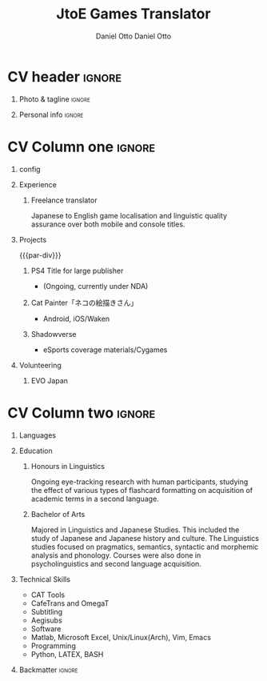 #+TITLE: JtoE Games Translator
#+AUTHOR: Daniel Otto

#+TAGS: noexport(n) ignore(I)

* Config                                                      :noexport:ignore:

This branch is based off of the config found [[https://www.aidanscannell.com/post/org-mode-resume/][here]].

#+begin_src elisp :results none
(org-export-to-file 'altacv "altacv.tex")
(org-latex-compile "altacv.tex")
#+end_src

** TODO Guix

#+begin_src scheme
"font-google-roboto"
"font-lato"
"font-awesome"
#+end_src

** TODO Move LaTeX Config to standard export
#+BEGIN_SRC emacs-lisp :exports none  :results none :eval always
(add-to-list 'org-latex-classes
             '("altacv" "\\documentclass[10pt,a4paper,ragged2e,withhyper]{altacv}

% Change the page layout if you need to
\\geometry{left=1.25cm,right=1.25cm,top=1.5cm,bottom=1.5cm,columnsep=1.2cm}

% Use roboto and lato for fonts
\\renewcommand{\\familydefault}{\\sfdefault}

% Change the colours if you want to
\\RequirePackage{xcolor}
\\definecolor{draculabg}      {RGB} {40,   42,   54}
\\definecolor{draculacl}      {RGB} {68,   71,   90}
\\definecolor{draculafg}      {RGB} {248,  248,  242}
\\definecolor{draculacomment} {RGB} {98,   114,  164}
\\definecolor{draculacyan}    {RGB} {139,  233,  253}
\\definecolor{draculagreen}   {RGB} {80,   250,  123}
\\definecolor{draculaorange}  {RGB} {255,  184,  108}
\\definecolor{draculapink}    {RGB} {255,  121,  198}
\\definecolor{draculapurple}  {RGB} {189,  147,  249}
\\definecolor{draculared}     {RGB} {255,  85,   85}
\\definecolor{draculayellow}  {RGB} {241,  250,  140}
\\pagecolor{draculabg}
\\colorlet{name}{draculapurple}
\\colorlet{tagline}{draculagreen}
\\colorlet{heading}{draculacyan}
\\colorlet{headingrule}{draculayellow}
\\colorlet{subheading}{draculaorange}
\\colorlet{accent}{draculapink}
\\colorlet{emphasis}{draculacomment}
\\colorlet{body}{draculacomment}

% Change some fonts, if necessary
\\renewcommand{\\namefont}{\\Huge\\rmfamily\\bfseries}
\\renewcommand{\\personalinfofont}{\\footnotesize}
\\renewcommand{\\cvsectionfont}{\\LARGE\\rmfamily\\bfseries}
\\renewcommand{\\cvsubsectionfont}{\\large\\bfseries}

% Change the bullets for itemize and rating marker
% for \cvskill if you want to
\\renewcommand{\\itemmarker}{{\\small\\textbullet}}
\\renewcommand{\\ratingmarker}{\\faCircle}
"

               ("\\cvsection{%s}" . "\\cvsection*{%s}")
               ("\\cvevent{%s}" . "\\cvevent*{%s}")))
(setq org-latex-packages-alist 'nil)
(setq org-latex-default-packages-alist
      '(("rm" "roboto"  t)
        ("defaultsans" "lato" t)
        ("" "paracol" t)
        ))
#+END_SRC
#+LATEX_HEADER: \columnratio{0.6} % Set the left/right column width ratio to 6:4.
#+LATEX_HEADER: \usepackage{luatexja}
#+LATEX_HEADER: \usepackage[utf8]{inputenc}
#+LATEX_HEADER: \usepackage[T1]{fontenc}
#+LATEX_HEADER: \usepackage{graphicx}
#+LATEX_HEADER: \usepackage{longtable}
#+LATEX_HEADER: \usepackage{wrapfig}
#+LATEX_HEADER: \usepackage{rotating}
#+LATEX_HEADER: \usepackage[normalem]{ulem}
#+LATEX_HEADER: \usepackage{amsmath}
#+LATEX_HEADER: \usepackage{amssymb}
#+LATEX_HEADER: \usepackage{capt-of}
#+LATEX_HEADER: \usepackage{hyperref}
#+LATEX_CLASS: altacv

** Exporter Settings
#+AUTHOR: Daniel Otto
#+EXPORT_FILE_NAME: cv.pdf
#+OPTIONS: toc:nil title:nil H:1

** Macros
#+MACRO: cvevent \cvevent{$1}{$2}{$3}{$4}
#+MACRO: cvachievement \cvachievement{$1}{$2}{$3}{$4}
#+MACRO: cvtag \cvtag{$1}
#+MACRO: divider \divider
#+MACRO: par-div \par\divider
#+MACRO: new-page \newpage

* CV header                                                            :ignore:
** Photo & tagline                                                    :ignore:
#+begin_export latex
\name{Daniel Otto}
% \photoR{2.8cm}{aidan_portrait.jpeg}
\tagline{Games Localiser}
#+end_export

** Personal info                                                      :ignore:
#+begin_export latex
\personalinfo{
  \homepage{www.danielotto.jp}
  \email{translation@danielotto.jp}
  \phone{+81 80 7650 1991}
  \location{Tokyo, Japan}
  \github{nanjigen}
  \linkedin{dmotto}
  \dob{1991/10/18}
}
\makecvheader
#+end_export

* CV Column one                                                        :ignore:
** config

#+begin_export latex
\begin{paracol}{2}
#+end_export

** Experience
*** Freelance translator
{{{cvevent(Freelance translator, self-employed, Sept 2017 -- Ongoing, Tokyo\, Japan)}}}
Japanese to English game localisation and linguistic quality assurance over both mobile and console titles.
** Projects
{{{par-div}}}
*** PS4 Title for large publisher
- (Ongoing, currently under NDA)
*** Cat Painter「ネコの絵描きさん」
- Android, iOS/Waken
*** Shadowverse
- eSports coverage materials/Cygames
** Volunteering
*** EVO Japan

* CV Column two                                                        :ignore:
#+begin_export latex
\switchcolumn
#+end_export

** Languages
#+begin_export latex
% \cvsection{Languages}

\cvskill{English - Native}{5}
% \divider

\cvskill{Japanese - N2}{4}
% \divider

% \cvskill{German}{3}

% %% Yeah I didn't spend too much time making all the
% %% spacing consistent... sorry. Use \smallskip, \medskip,
% %% \bigskip, \vpsace etc to make ajustments.
% \medskip
#+end_export
** Education
*** Honours in Linguistics
{{{cvevent(PhD\ in Bayesian Machine Learning for Robotic Control, University of Bristol, Sept 2018 - Ongoing,)}}}
Ongoing eye-tracking research with human participants, studying the effect of
various types of flashcard formatting on acquisition of academic terms in a
second language.
*** Bachelor of Arts
{{{cvevent(BA\ in Linguistics and Japanese Studies, University of New South Wales, Sept 2018 - Ongoing,)}}}
Majored in Linguistics and Japanese Studies. This included the study of
Japanese and Japanese history and culture. The Linguistics studies focused
on pragmatics, semantics, syntactic and morphemic analysis and phonology.
Courses were also done in psycholinguistics and second language acquisition.
*** My Life Philosophy                                              :noexport:
*** Achievements                                                    :noexport:
** Technical Skills
- CAT Tools
- CafeTrans and OmegaT
- Subtitling
- Aegisubs
- Software
- Matlab, Microsoft Excel, Unix/Linux(Arch), Vim, Emacs
- Programming
- Python, LATEX, BASH

** Referees                                                         :noexport:
** Backmatter                                                         :ignore:

#+begin_export latex
\end{paracol}
#+end_export

** No export                                                        :noexport:
;* COMMENT local variables

;# Local Variables:
;# org-latex-with-hyperref: nil
;# org-latex-packages-alist: nil
;# org-latex-default-packages-alist: (("rm" "roboto"  t) ("defaultsans" "lato" t) ("" "paracol" t)))
;# End:
